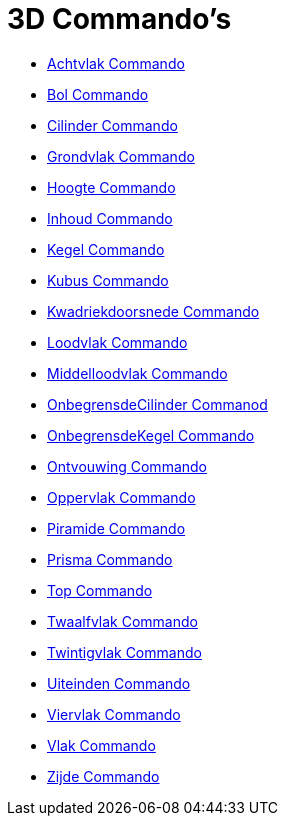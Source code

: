 = 3D Commando's
:page-en: commands/3D_Commands
ifdef::env-github[:imagesdir: /en/modules/ROOT/assets/images]

* xref:/commands/Achtvlak.adoc[Achtvlak Commando]
* xref:/commands/Bol.adoc[Bol Commando]
* xref:/commands/Cilinder.adoc[Cilinder Commando]
* xref:/commands/Grondvlak.adoc[Grondvlak Commando]
* xref:/commands/Hoogte.adoc[Hoogte Commando]
* xref:/commands/Inhoud.adoc[Inhoud Commando]
* xref:/commands/Kegel.adoc[Kegel Commando]
* xref:/commands/Kubus.adoc[Kubus Commando]
* xref:/commands/Kwadriekdoorsnede.adoc[Kwadriekdoorsnede Commando]
* xref:/commands/Loodvlak.adoc[Loodvlak Commando]
* xref:/commands/Middelloodvlak.adoc[Middelloodvlak Commando]
* xref:/commands/OnbegrensdeCilinder.adoc[OnbegrensdeCilinder Commanod]
* xref:/commands/OnbegrensdeKegel.adoc[OnbegrensdeKegel Commando]
* xref:/commands/Ontvouwing.adoc[Ontvouwing Commando]
* xref:/commands/Oppervlak.adoc[Oppervlak Commando]
* xref:/commands/Piramide.adoc[Piramide Commando]
* xref:/commands/Prisma.adoc[Prisma Commando]
* xref:/commands/Top.adoc[Top Commando]
* xref:/commands/Twaalfvlak.adoc[Twaalfvlak Commando]
* xref:/commands/Twintigvlak.adoc[Twintigvlak Commando]
* xref:/commands/Uiteinden.adoc[Uiteinden Commando]
* xref:/commands/Viervlak.adoc[Viervlak Commando]
* xref:/commands/Vlak.adoc[Vlak Commando]
* xref:/commands/Zijde.adoc[Zijde Commando]
 
